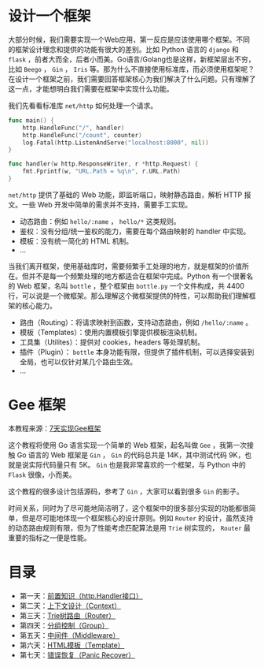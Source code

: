 * 设计一个框架
大部分时候，我们需要实现一个Web应用，第一反应是应该使用哪个框架。不同的框架设计理念和提供的功能有很大的差别。比如 Python 语言的 ~django~ 和 ~flask~ ，前者大而全，后者小而美。Go语言/Golang也是这样，新框架层出不穷，比如 ~Beego~ ， ~Gin~ ， ~Iris~ 等。那为什么不直接使用标准库，而必须使用框架呢？在设计一个框架之前，我们需要回答框架核心为我们解决了什么问题。只有理解了这一点，才能想明白我们需要在框架中实现什么功能。

我们先看看标准库 ~net/http~ 如何处理一个请求。

#+begin_src go
  func main() {
      http.HandleFunc("/", handler)
      http.HandleFunc("/count", counter)
      log.Fatal(http.ListenAndServe("localhost:8000", nil))
  }

  func handler(w http.ResponseWriter, r *http.Request) {
      fmt.Fprintf(w, "URL.Path = %q\n", r.URL.Path)
  }
#+end_src

~net/http~ 提供了基础的 Web 功能，即监听端口，映射静态路由，解析 HTTP 报文。一些 Web 开发中简单的需求并不支持，需要手工实现。

- 动态路由：例如 ~hello/:name~ ， ~hello/*~ 这类规则。
- 鉴权：没有分组/统一鉴权的能力，需要在每个路由映射的 handler 中实现。
- 模板：没有统一简化的 HTML 机制。
- ...

当我们离开框架，使用基础库时，需要频繁手工处理的地方，就是框架的价值所在。但并不是每一个频繁处理的地方都适合在框架中完成。Python 有一个很著名的 Web 框架，名叫 ~bottle~ ，整个框架由 ~bottle.py~ 一个文件构成，共 4400 行，可以说是一个微框架。那么理解这个微框架提供的特性，可以帮助我们理解框架的核心能力。

- 路由（Routing）：将请求映射到函数，支持动态路由，例如 ~/hello/:name~ 。
- 模板（Templates）：使用内置模板引擎提供模板渲染机制。
- 工具集（Utilites）：提供对 cookies，headers 等处理机制。
- 插件（Plugin）： ~bottle~ 本身功能有限，但提供了插件机制，可以选择安装到全局，也可以仅针对某几个路由生效。
- ...
* Gee 框架
本教程来源：[[https://geektutu.com/post/gee.html][7天实现Gee框架]]

这个教程将使用 Go 语言实现一个简单的 Web 框架，起名叫做 ~Gee~ ，我第一次接触 Go 语言的 Web 框架是 ~Gin~ ， ~Gin~ 的代码总共是 14K，其中测试代码 9K，也就是说实际代码量只有 5K。 ~Gin~ 也是我非常喜欢的一个框架，与 Python 中的 ~Flask~ 很像，小而美。

这个教程的很多设计包括源码，参考了 ~Gin~ ，大家可以看到很多 ~Gin~ 的影子。

时间关系，同时为了尽可能地简洁明了，这个框架中的很多部分实现的功能都很简单，但是尽可能地体现一个框架核心的设计原则。例如 ~Router~ 的设计，虽然支持的动态路由规则有限，但为了性能考虑匹配算法是用 ~Trie~ 树实现的， ~Router~ 最重要的指标之一便是性能。
* 目录
- 第一天：[[https://github.com/haoran-mc/go_pkgs/tree/main/go_web/01-http.Handler][前置知识（http.Handler接口）]]
- 第二天：[[https://github.com/haoran-mc/go_pkgs/tree/main/go_web/02-context][上下文设计（Context）]]
- 第三天：[[https://github.com/haoran-mc/go_pkgs/tree/main/go_web/03-trie_router][Trie树路由（Router）]]
- 第四天：[[https://github.com/haoran-mc/go_pkgs/tree/main/go_web/04-group][分组控制（Group）]]
- 第五天：[[https://github.com/haoran-mc/go_pkgs/tree/main/go_web/05-middleware][中间件（Middleware）]]
- 第六天：[[https://github.com/haoran-mc/go_pkgs/tree/main/go_web/06-template][HTML模板（Template）]]
- 第七天：[[https://github.com/haoran-mc/go_pkgs/tree/main/go_web/07-recover][错误恢复（Panic Recover）]]
